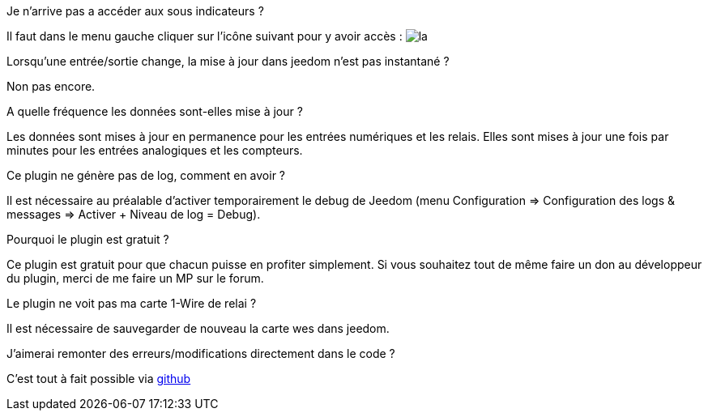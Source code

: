 [panel,primary]
.Je n'arrive pas a accéder aux sous indicateurs ?
--
Il faut dans le menu gauche cliquer sur l'icône suivant pour y avoir accès : image:../images/acces_sous_indicateur.jpg[la]
--

.Lorsqu'une entrée/sortie change, la mise à jour dans jeedom n'est pas instantané ?
--
Non pas encore.
--

.A quelle fréquence les données sont-elles mise à jour ?
--
Les données sont mises à jour en permanence pour les entrées numériques et les relais.
Elles sont mises à jour une fois par minutes pour les entrées analogiques et les compteurs.
--

.Ce plugin ne génère pas de log, comment en avoir ?
--
Il est nécessaire au préalable d'activer temporairement le debug de Jeedom (menu Configuration => Configuration des logs & messages => Activer + Niveau de log = Debug).
--

.Pourquoi le plugin est gratuit ?
--
Ce plugin est gratuit pour que chacun puisse en profiter simplement. Si vous souhaitez tout de même faire un don au développeur du plugin, merci de me faire un MP sur le forum.
--

.Le plugin ne voit pas ma carte 1-Wire de relai ?
--
Il est nécessaire de sauvegarder de nouveau la carte wes dans jeedom.
--

.J'aimerai remonter des erreurs/modifications directement dans le code ?
--
C'est tout à fait possible via https://github.com/guenneguezt/plugin-wes[github]
--